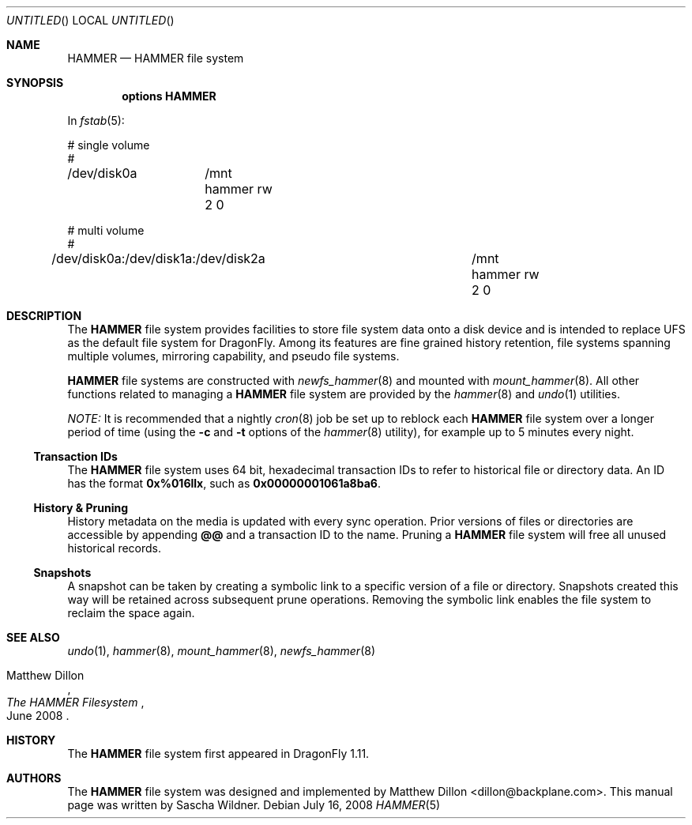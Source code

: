 .\"
.\" Copyright (c) 2008
.\"	The DragonFly Project.  All rights reserved.
.\"
.\" Redistribution and use in source and binary forms, with or without
.\" modification, are permitted provided that the following conditions
.\" are met:
.\"
.\" 1. Redistributions of source code must retain the above copyright
.\"    notice, this list of conditions and the following disclaimer.
.\" 2. Redistributions in binary form must reproduce the above copyright
.\"    notice, this list of conditions and the following disclaimer in
.\"    the documentation and/or other materials provided with the
.\"    distribution.
.\" 3. Neither the name of The DragonFly Project nor the names of its
.\"    contributors may be used to endorse or promote products derived
.\"    from this software without specific, prior written permission.
.\"
.\" THIS SOFTWARE IS PROVIDED BY THE COPYRIGHT HOLDERS AND CONTRIBUTORS
.\" ``AS IS'' AND ANY EXPRESS OR IMPLIED WARRANTIES, INCLUDING, BUT NOT
.\" LIMITED TO, THE IMPLIED WARRANTIES OF MERCHANTABILITY AND FITNESS
.\" FOR A PARTICULAR PURPOSE ARE DISCLAIMED.  IN NO EVENT SHALL THE
.\" COPYRIGHT HOLDERS OR CONTRIBUTORS BE LIABLE FOR ANY DIRECT, INDIRECT,
.\" INCIDENTAL, SPECIAL, EXEMPLARY OR CONSEQUENTIAL DAMAGES (INCLUDING,
.\" BUT NOT LIMITED TO, PROCUREMENT OF SUBSTITUTE GOODS OR SERVICES;
.\" LOSS OF USE, DATA, OR PROFITS; OR BUSINESS INTERRUPTION) HOWEVER CAUSED
.\" AND ON ANY THEORY OF LIABILITY, WHETHER IN CONTRACT, STRICT LIABILITY,
.\" OR TORT (INCLUDING NEGLIGENCE OR OTHERWISE) ARISING IN ANY WAY OUT
.\" OF THE USE OF THIS SOFTWARE, EVEN IF ADVISED OF THE POSSIBILITY OF
.\" SUCH DAMAGE.
.\"
.\" $DragonFly: src/share/man/man5/hammer.5,v 1.1 2008/07/16 12:45:13 swildner Exp $
.\"
.Dd July 16, 2008
.Os
.Dt HAMMER 5
.Sh NAME
.Nm HAMMER
.Nd HAMMER file system
.Sh SYNOPSIS
.Cd options HAMMER
.Pp
In
.Xr fstab 5 :
.Bd -literal
# single volume
#
/dev/disk0a	/mnt hammer rw 2 0

# multi volume
#
/dev/disk0a:/dev/disk1a:/dev/disk2a	/mnt hammer rw 2 0
.Ed
.Sh DESCRIPTION
The
.Nm
file system provides facilities to store file system data onto a disk device
and is intended to replace UFS as the default file system for
.Dx .
Among its features are fine grained history retention, file systems spanning
multiple volumes, mirroring capability, and pseudo file systems.
.Pp
.Nm
file systems are constructed with
.Xr newfs_hammer 8
and mounted with
.Xr mount_hammer 8 .
All other functions related to managing a
.Nm
file system are provided by the
.Xr hammer 8
and
.Xr undo 1
utilities.
.Pp
.Em NOTE:
It is recommended that a nightly
.Xr cron 8
job be set up to reblock each
.Nm
file system over a longer period of time (using the
.Fl c
and
.Fl t
options of the
.Xr hammer 8
utility), for example up to 5 minutes every night.
.Ss Transaction IDs
The
.Nm
file system uses 64 bit, hexadecimal transaction IDs to refer to historical
file or directory data.
An ID has the format
.Li 0x%016llx ,
such as
.Li 0x00000001061a8ba6 .
.Ss History & Pruning
History metadata on the media is updated with every sync operation.
Prior versions of files or directories are accessible by appending
.Li @@
and a transaction ID to the name.
Pruning a
.Nm
file system will free all unused historical records.
.Ss Snapshots
A snapshot can be taken by creating a symbolic link to a specific
version of a file or directory.
Snapshots created this way will be retained across subsequent prune
operations.
Removing the symbolic link enables the file system to reclaim the space
again.
.\".Ss Mirroring
.\".Ss Pseudo File Systems
.\".Sh EXAMPLES
.Sh SEE ALSO
.Xr undo 1 ,
.Xr hammer 8 ,
.Xr mount_hammer 8 ,
.Xr newfs_hammer 8
.Rs
.%A Matthew Dillon
.%D June 2008
.%T "The HAMMER Filesystem"
.Re
.Sh HISTORY
The
.Nm
file system first appeared in
.Dx 1.11 .
.Sh AUTHORS
.An -nosplit
The
.Nm
file system was designed and implemented by
.An Matthew Dillon Aq dillon@backplane.com .
This manual page was written by
.An Sascha Wildner .
